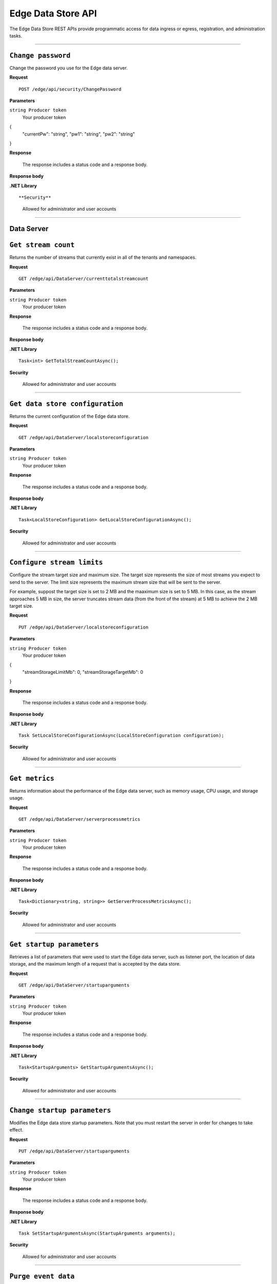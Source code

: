 Edge Data Store API
===================

The Edge Data Store REST APIs provide programmatic access for data ingress or egress, registration, and administration tasks. 


***********************

``Change password``
-----------------

Change the password you use for the Edge data server. 


**Request**

::

    POST /edge/api/security/ChangePassword


**Parameters**

``string Producer token``
  Your producer token 

{
  "currentPw": "string",
  "pw1": "string",
  "pw2": "string"
}

**Response**

  The response includes a status code and a response body.
  

**Response body**

  

**.NET Library**

::

 

**Security**

  Allowed for administrator and user accounts


***********************

Data Server
-----------

``Get stream count``
-------------------

Returns the number of streams that currently exist in all of the tenants and namespaces.


**Request**

::

    GET /edge/api/DataServer/currenttotalstreamcount


**Parameters**

``string Producer token``
  Your producer token 


**Response**

  The response includes a status code and a response body.
  

**Response body**

  

**.NET Library**

::

  Task<int> GetTotalStreamCountAsync();


**Security**

  Allowed for administrator and user accounts


***********************

``Get data store configuration``
------------------------------

Returns the current configuration of the Edge data store.


**Request**

::


  GET /edge/api/DataServer/localstoreconfiguration  


**Parameters**

``string Producer token``
  Your producer token 


**Response**

  The response includes a status code and a response body.
  

**Response body**

  

**.NET Library**

::

  Task<LocalStoreConfiguration> GetLocalStoreConfigurationAsync();


**Security**

  Allowed for administrator and user accounts


***********************


``Configure stream limits``
--------------------------

Configure the stream target size and maximum size. 
The target size represents the size of most streams you expect to send to the server. The limit size represents 
the maximum stream size that will be sent to the server.

For example, suppost the target size is set to 2 MB and the maaximum size is set to 5 MB. In this case, as the stream
approaches 5 MB in size, the server truncates stream data (from the front of the stream) at 5 MB to achieve the 2 MB target size.


**Request**

::

    PUT /edge/api/DataServer/localstoreconfiguration


**Parameters**

``string Producer token``
  Your producer token 

{
  "streamStorageLimitMb": 0,
  "streamStorageTargetMb": 0
}

**Response**

  The response includes a status code and a response body.
  

**Response body**

  

**.NET Library**

::

  Task SetLocalStoreConfigurationAsync(LocalStoreConfiguration configuration);


**Security**

  Allowed for administrator and user accounts


***********************


``Get metrics``
-------------------

Returns information about the performance of the Edge data server, such as memory usage, CPU usage, and storage usage. 


**Request**

::

  GET /edge/api/DataServer/serverprocessmetrics
    


**Parameters**

``string Producer token``
  Your producer token 


**Response**

  The response includes a status code and a response body.
  

**Response body**

  

**.NET Library**

::

  Task<Dictionary<string, string>> GetServerProcessMetricsAsync();


**Security**

  Allowed for administrator and user accounts


***********************


``Get startup parameters``
------------------------

Retrieves a list of parameters that were used to start the Edge data server, such as listener port, the location 
of data storage, and the maximum length of a request that is accepted by the data store.


**Request**

::

    GET /edge/api/DataServer/startuparguments


**Parameters**

``string Producer token``
  Your producer token 


**Response**

  The response includes a status code and a response body.
  

**Response body**

  

**.NET Library**

::

  Task<StartupArguments> GetStartupArgumentsAsync();


**Security**

  Allowed for administrator and user accounts


***********************


``Change startup parameters``
-------------------

Modifies the Edge data store startup parameters. Note that you must restart the server in order for changes to 
take effect.


**Request**

::

   PUT /edge/api/DataServer/startuparguments


**Parameters**

``string Producer token``
  Your producer token 


**Response**

  The response includes a status code and a response body.
  

**Response body**

  

**.NET Library**

::

  Task SetStartupArgumentsAsync(StartupArguments arguments);


**Security**

  Allowed for administrator and user accounts


***********************


``Purge event data``
-------------------

Purges all of the event data from all streams, namespaces, and tenants.


**Request**

::

    PUT /edge/api/DataServer/purgeeventdata


**Parameters**

``string Producer token``
  Your producer token 


**Response**

  The response includes a status code and a response body.
  

**Response body**

  

**.NET Library**

::

  Task PurgeEventDataAsync();


**Security**

  Allowed for administrator and user accounts


***********************


``Reset configuration information``
----------------------------------

Resets all egress configuration back to the point where egress is no longer configured.


**Request**

::

    PUT /edge/api/DataServer/resetconfiguration


**Parameters**

``string Producer token``
  Your producer token 


**Response**

  The response includes a status code and a response body.
  

**Response body**

  

**.NET Library**

::

  Task ResetConfigurationAsync();


**Security**

  Allowed for administrator and user accounts


***********************

``Retrieve server metrics information``
-------------------------------------

Retrieves metrics information about server data requests.


**Request**

::

    GET /edge/api/DataServer/requestsmetrics


**Parameters**

``string Producer token``
  Your producer token 


**Response**

  The response includes a status code and a response body.
  

**Response body**

  

**.NET Library**

::

  Task<Dictionary<string, double>> GetRequestsMetricsAsync();


**Security**

  Allowed for administrator and user accounts


***********************

Egress
------


``List running egress targets``
-----------------------------

Returns a list of running or not running egress targets. The isRunning flag is used to indicate whether to retun egress targets that 
are either running or not running.



**Request**

::

    GET /edge/api/Egress/omf/targets/{isRunning}


**Parameters**

``string Producer token``
  Your producer token 


**Response**

  The response includes a status code and a response body.
  

**Response body**

  

**.NET Library**

::

  


**Security**

  Allowed for administrator and user accounts


***********************


``List egress targets``
-------------------

Returns a list of all egress targets (both those that are running and those that are not running).


**Request**

::

    GET /edge/api/Egress/omf/targets


**Parameters**

``string Producer token``
  Your producer token 


**Response**

  The response includes a status code and a response body.
  

**Response body**

  

**.NET Library**

::

  


**Security**

  Allowed for administrator and user accounts


***********************

Check with manas about whether to include the next 4

``Get ``
-------------------

Retrieve 


**Request**

::

    GET /edge/api/Egress/omf/targets/{targetId}/sdsentitiesqueueprocessingparameters


**Parameters**

``string Producer token``
  Your producer token 


**Response**

  The response includes a status code and a response body.
  

**Response body**

  

**.NET Library**

::

  


**Security**

  Allowed for administrator and user accounts


***********************

``Get ``
-------------------

Retrieve 


**Request**

::

    PUT /edge/api/Egress/omf/targets/{targetId}/sdsentitiesqueueprocessingparameters
        Set SdsStreams Queue Processing Parameters



**Parameters**

``string Producer token``
  Your producer token 


**Response**

  The response includes a status code and a response body.
  

**Response body**

  

**.NET Library**

::

  


**Security**

  Allowed for administrator and user accounts


***********************


``Get ``
-------------------

Retrieve 


**Request**

::

    GET /edge/api/Egress/omf/targets/{targetId}/sdsvaluesbufferparameters


**Parameters**

``string Producer token``
  Your producer token 


**Response**

  The response includes a status code and a response body.
  

**Response body**

  

**.NET Library**

::

  


**Security**

  Allowed for administrator and user accounts


***********************



``Get ``
-------------------

Retrieve 


**Request**

::

    PUT /edge/api/Egress/omf/targets/{targetId}/sdsvaluesbufferparameters
        Set SdsStreams Queue Processing Parameters


**Parameters**

``string Producer token``
  Your producer token 


**Response**

  The response includes a status code and a response body.
  

**Response body**

  

**.NET Library**

::

  


**Security**

  Allowed for administrator and user accounts


***********************



``Get a target``
-------------------

Retrieves an individual egress target.


**Request**

::

    GET /edge/api/Egress/omf/targets/{targetId}


**Parameters**

``string Producer token``
  Your producer token 
``string targetId``
  The egress target to retrieve 
  


**Response**

  The response includes a status code and a response body.
  

**Response body**

  

**.NET Library**

::

  


**Security**

  Allowed for administrator and user accounts


***********************



``Modify egress target``
--------------------------

Modifies an egress target.


**Request**

::

    PUT /edge/api/Egress/omf/targets/{targetId}


**Parameters**

``string Producer token``
  Your producer token 


**Response**

  The response includes a status code and a response body.
  

**Response body**

  

**.NET Library**

::

  


**Security**

  Allowed for administrator and user accounts


***********************



``Create egress target ``
----------------------

Create an egress target. 


**Request**

::

    POST /edge/api/Egress/omf/targets/{targetId}


**Parameters**

``string Producer token``
  Your producer token 


**Response**

  The response includes a status code and a response body.
  

**Response body**

  

**.NET Library**

::

  


**Security**

  Allowed for administrator and user accounts


***********************



``Delete target``
-------------------

Deletes an egress target. 


**Request**

::

    DELETE /edge/api/Egress/omf/targets/{targetId}


**Parameters**

``string Producer token``
  Your producer token 


**Response**

  The response includes a status code and a response body.
  

**Response body**

  

**.NET Library**

::

  


**Security**

  Allowed for administrator and user accounts


***********************



``Enable debug dump``
-------------------

Enables a dump of egress data to be written to disk, enabling you to determine exactly what was egressed from the product.
This call is useful when you want to ensure the egress data was actually received by OCS.



**Request**

::

    PUT /edge/api/Egress/omf/targets/{targetId}/sdsegresscontentdump
        Set Egress Content Dump Boolean


**Parameters**

``string Producer token``
  Your producer token 


**Response**

  The response includes a status code and a response body.
  

**Response body**

  

**.NET Library**

::

  


**Security**

  Allowed for administrator and user accounts


***********************



``Add or update egress target``
-------------------

Creates an egress target if one does not already exist, or, if the target exists, modifies the egress target. 


**Request**

::

    PUT /edge/api/Egress/omf/targets/addorupdate/{targetId}


**Parameters**

``string Producer token``
  Your producer token 


**Response**

  The response includes a status code and a response body.
  

**Response body**

  

**.NET Library**

::

  


**Security**

  Allowed for administrator and user accounts


***********************



``Start an egress target``
-------------------

Starts a specified egress target. 


**Request**

::

    PUT /edge/api/Egress/omf/targets/{targetId}/start


**Parameters**

``string Producer token``
  Your producer token 


**Response**

  The response includes a status code and a response body.
  

**Response body**

  

**.NET Library**

::

  


**Security**

  Allowed for administrator and user accounts


***********************



``Stop an egress target``
-----------------------

Stops a specified egress target. 


**Request**

::

    PUT /edge/api/Egress/omf/targets/{targetId}/stop


**Parameters**

``string Producer token``
  Your producer token 


**Response**

  The response includes a status code and a response body.
  

**Response body**

  

**.NET Library**

::

  


**Security**

  Allowed for administrator and user accounts


***********************



``Determine if egress target exists``
------------------------------------

Returns a boolean indicating whether the specified target egress engine exists. 


**Request**

::

    GET /edge/api/Egress/omf/targets/{targetId}/ping


**Parameters**

``string Producer token``
  Your producer token 


**Response**

  The response includes a status code and a response body.
  

**Response body**

  

**.NET Library**

::

  


**Security**

  Allowed for administrator and user accounts


***********************



``Get egress rate``
-------------------

Returns the rate at which data is egressing from the data store. 


**Request**

::

    GET /edge/api/Egress/omf/sdsvaluesegressrate


**Parameters**

``string Producer token``
  Your producer token 


**Response**

  The response includes a status code and a response body.
  

**Response body**

  

**.NET Library**

::

  


**Security**

  Allowed for administrator and user accounts


***********************


``Get egress rules``
-------------------

Returns a list of rules that are defined for a specified egress target.


**Request**

::

    GET /edge/api/Egress/omf/targets/{targetId}/Rules


**Parameters**

``string Producer token``
  Your producer token 


**Response**

  The response includes a status code and a response body.
  

**Response body**

  

**.NET Library**

::

  


**Security**

  Allowed for administrator and user accounts


***********************


``Add rule``
-------------------

Adds a rule for a specified egress target.


**Request**

::

    POST /edge/api/Egress/omf/targets/{targetId}/Rules


**Parameters**

``string Producer token``
  Your producer token 

::

  {
    "id": "string",
    "name": "string",
    "description": "string",
    "streamFilterId": "string",
    "streamFilterTypeId": "string",
    "streamFilterTags": "string",
    "streamFilterMetadataKey": "string",
    "streamFilterMetadataValue": "string",
    "eventFilter": "string"
  }

**Response**

  The response includes a status code and a response body.
  

**Response body**

  

**.NET Library**

::

  


**Security**

  Allowed for administrator and user accounts


***********************


``Get individual rule``
-------------------

Returns an individual rule based on the rule ID. 


**Request**

::

    GET /edge/api/Egress/omf/targets/{targetId}/Rules/{ruleId}


**Parameters**

``string Producer token``
  Your producer token 


**Response**

  The response includes a status code and a response body.
  

**Response body**

  

**.NET Library**

::

  


**Security**

  Allowed for administrator and user accounts


***********************


``Update a rule``
-------------------

Updates an egress rule based on the specified rule ID. 


**Request**

::

    PUT /edge/api/Egress/omf/targets/{targetId}/Rules/{ruleId}


**Parameters**

``string Producer token``
  Your producer token 


**Response**

  The response includes a status code and a response body.
  

**Response body**

  

**.NET Library**

::

  


**Security**

  Allowed for administrator and user accounts


***********************


``Delete a rule``
-------------------

Deletes the egress rule specified by the rule ID.


**Request**

::

    DELETE /edge/api/Egress/omf/targets/{targetId}/Rules/{ruleId}


**Parameters**

``string Producer token``
  Your producer token 


**Response**

  The response includes a status code and a response body.
  

**Response body**

  

**.NET Library**

::

  


**Security**

  Allowed for administrator and user accounts


***********************

Ingress
-------



``Ingress data``
-------------------

Ingress data from an OMF message to a specified tenent ID and namespace.


**Request**

::

    POST /edge/omf/tenants/{tenantId}/namespaces/{namespaceId}


**Parameters**

``string Producer token``
  Your producer token 


**Response**

  The response includes a status code and a response body.
  

**Response body**

  

**.NET Library**

::

  


**Security**

  Allowed for administrator and user accounts


***********************


``Get egress flag``
-------------------

Returns the current state of the egress debug flag. The flag determines whether debug is enabled for the specified 
tenant and namespace.


**Request**

::

    GET /edge/omf/tenants/{tenantId}/namespaces/{namespaceId}/ingressdebug


**Parameters**

``string Producer token``
  Your producer token 


**Response**

  The response includes a status code and a response body.
  

**Response body**

  

**.NET Library**

::

  


**Security**

  Allowed for administrator and user accounts


***********************


``Set egress debug flag``
------------------------

Sets the state of the egress debug flag. 




**Request**

::

    PUT /edge/omf/tenants/{tenantId}/namespaces/{namespaceId}/ingressdebug


**Parameters**

``string Producer token``
  Your producer token 


**Response**

  The response includes a status code and a response body.
  

**Response body**

  

**.NET Library**

::

  


**Security**

  Allowed for administrator and user accounts


***********************

Registration
------------


``Get registration data``
-------------------

Returns registration data. 


**Request**

::

    GET /edge/api/Registration


**Parameters**

``string Producer token``
  Your producer token 


**Response**

  The response includes a status code and a response body.
  

**Response body**

  

**.NET Library**

::

  


**Security**

  Allowed for administrator and user accounts


***********************


``Set registration information``
-------------------

Writes registration data. 


**Request**

::

    POST /edge/api/Registration


**Parameters**

``string Producer token``
  Your producer token 
{
  "lastName": "string",
  "firstName": "string",
  "email": "string",
  "companyName": "string",
  "address": "string",
  "phoneNumber": "string",
  "contactConsent": true
}

**Response**

  The response includes a status code and a response body.
  

**Response body**

  

**.NET Library**

::

  


**Security**

  Allowed for administrator and user accounts


***********************





